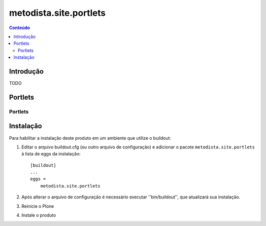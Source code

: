*************************************
metodista.site.portlets
*************************************

.. contents:: Conteúdo
   :depth: 2

Introdução
----------

TODO

Portlets
-----------------

Portlets
^^^^^^^^

Instalação
----------

Para habilitar a instalação deste produto em um ambiente que utilize o
buildout:

1. Editar o arquivo buildout.cfg (ou outro arquivo de configuração) e
   adicionar o pacote ``metodista.site.portlets`` à lista de eggs da instalação::

        [buildout]
        ...
        eggs =
            metodista.site.portlets

2. Após alterar o arquivo de configuração é necessário executar
   ''bin/buildout'', que atualizará sua instalação.

3. Reinicie o Plone

4. Instale o produto